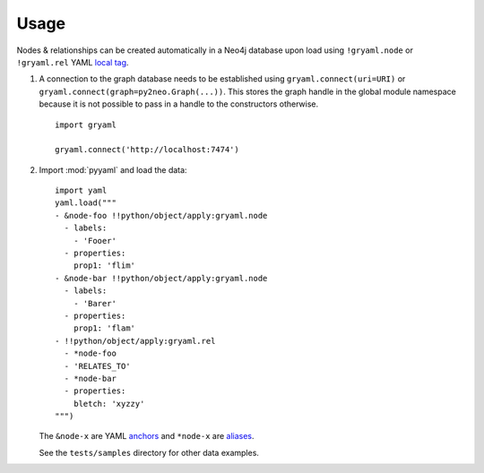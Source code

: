 ========
Usage
========


Nodes & relationships can be created automatically in a Neo4j database upon
load using ``!gryaml.node`` or ``!gryaml.rel`` YAML
`local tag <http://yaml.org/spec/1.1/#local%20tag/>`_.

#. A connection to the graph database needs to be established using
   ``gryaml.connect(uri=URI)`` or ``gryaml.connect(graph=py2neo.Graph(...))``.
   This stores the graph handle in the global module namespace because it is not
   possible to pass in a handle to the constructors otherwise.

   ::

       import gryaml

       gryaml.connect('http://localhost:7474')

#. Import :mod:`pyyaml` and load the data:

   ::

        import yaml
        yaml.load("""
        - &node-foo !!python/object/apply:gryaml.node
          - labels:
            - 'Fooer'
          - properties:
            prop1: 'flim'
        - &node-bar !!python/object/apply:gryaml.node
          - labels:
            - 'Barer'
          - properties:
            prop1: 'flam'
        - !!python/object/apply:gryaml.rel
          - *node-foo
          - 'RELATES_TO'
          - *node-bar
          - properties:
            bletch: 'xyzzy'
        """)


   The ``&node-x`` are YAML `anchors <http://yaml.org/spec/1.1/#anchor/syntax>`_
   and ``*node-x`` are `aliases <http://yaml.org/spec/1.1/#alias/syntax>`_.

   See the ``tests/samples`` directory for other data examples.
